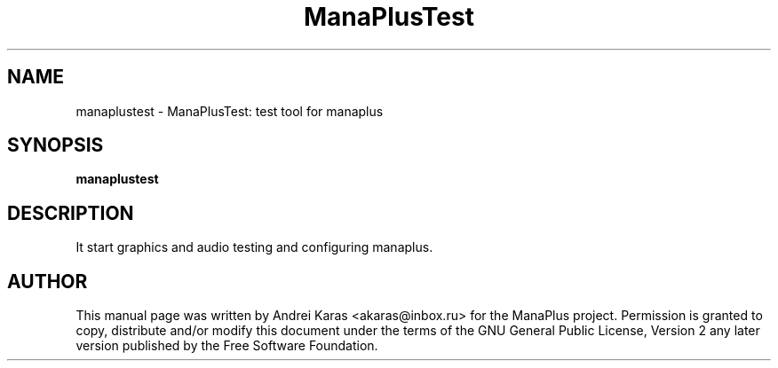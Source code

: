 .TH "ManaPlusTest" "6"
.SH "NAME"
manaplustest \- ManaPlusTest: test tool for manaplus
.SH "SYNOPSIS"
\fBmanaplustest\fR
.SH "DESCRIPTION"
It start graphics and audio testing and configuring manaplus.

.SH "AUTHOR"
This manual page was written by Andrei Karas <akaras@inbox.ru>
for the ManaPlus project.
Permission is granted to copy, distribute and/or modify this document
under the terms of the GNU General Public License, Version 2 any
later version published by the Free Software Foundation.
